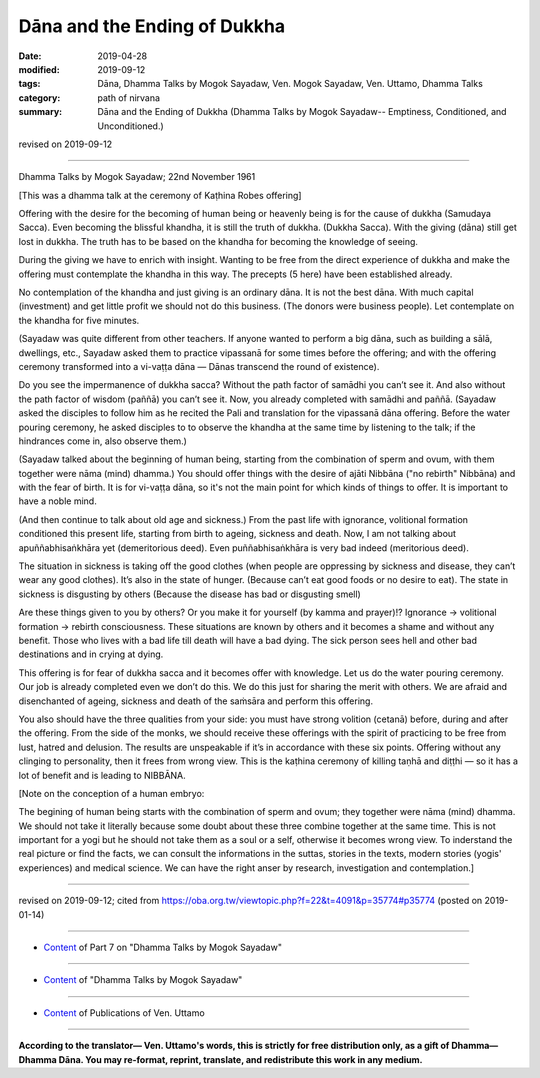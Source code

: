 ==========================================
Dāna and the Ending of Dukkha
==========================================

:date: 2019-04-28
:modified: 2019-09-12
:tags: Dāna, Dhamma Talks by Mogok Sayadaw, Ven. Mogok Sayadaw, Ven. Uttamo, Dhamma Talks
:category: path of nirvana
:summary: Dāna and the Ending of Dukkha (Dhamma Talks by Mogok Sayadaw-- Emptiness, Conditioned, and Unconditioned.)

revised on 2019-09-12

------

Dhamma Talks by Mogok Sayadaw; 22nd November 1961

[This was a dhamma talk at the ceremony of Kaṭhina Robes offering]

Offering with the desire for the becoming of human being or heavenly being is for the cause of dukkha (Samudaya Sacca). Even becoming the blissful khandha, it is still the truth of dukkha. (Dukkha Sacca). With the giving (dāna) still get lost in dukkha. The truth has to be based on the khandha for becoming the knowledge of seeing. 

During the giving we have to enrich with insight. Wanting to be free from the direct experience of dukkha and make the offering must contemplate the khandha in this way. The precepts (5 here) have been established already. 

No contemplation of the khandha and just giving is an ordinary dāna. It is not the best dāna. With much capital (investment) and get little profit we should not do this business. (The donors were business people). Let contemplate on the khandha for five minutes. 

(Sayadaw was quite different from other teachers. If anyone wanted to perform a big dāna, such as building a sālā, dwellings, etc., Sayadaw asked them to practice vipassanā for some times before the offering; and with the offering ceremony transformed into a vi-vaṭṭa dāna — Dānas transcend the round of existence). 

Do you see the impermanence of dukkha sacca? Without the path factor of samādhi you can’t see it. And also without the path factor of wisdom (paññā) you can’t see it. Now, you already completed with samādhi and paññā. (Sayadaw asked the disciples to follow him as he recited the Pali and translation for the vipassanā dāna offering. Before the water pouring ceremony, he asked disciples to to observe the khandha at the same time by listening to the talk; if the hindrances come in, also observe them.)

(Sayadaw talked about the beginning of human being, starting from the combination of sperm and ovum, with them together were nāma (mind) dhamma.) You should offer things with the desire of ajāti Nibbāna ("no rebirth" Nibbāna) and with the fear of birth. It is for vi-vaṭṭa dāna, so it's not the main point for which kinds of things to offer. It is important to have a noble mind. 

(And then continue to talk about old age and sickness.) From the past life with ignorance, volitional formation conditioned this present life, starting from birth to ageing, sickness and death. Now, I am not talking about apuññabhisaṅkhāra yet (demeritorious deed). Even puññabhisaṅkhāra is very bad indeed (meritorious deed). 

The situation in sickness is taking off the good clothes (when people are oppressing by sickness and disease, they can’t wear any good clothes). It’s also in the state of hunger. (Because can’t eat good foods or no desire to eat). The state in sickness is disgusting by others (Because the disease has bad or disgusting smell)

Are these things given to you by others? Or you make it for yourself (by kamma and prayer)!? Ignorance → volitional formation → rebirth consciousness. These situations are known by others and it becomes a shame and without any benefit. Those who lives with a bad life till death will have a bad dying. The sick person sees hell and other bad destinations and in crying at dying. 

This offering is for fear of dukkha sacca and it becomes offer with knowledge. Let us do the water pouring ceremony. Our job is already completed even we don’t do this. We do this just for sharing the merit with others. We are afraid and disenchanted of ageing, sickness and death of the saṁsāra and perform this offering. 

You also should have the three qualities from your side: you must have strong volition (cetanā) before, during and after the offering. From the side of the monks, we should receive these offerings with the spirit of practicing to be free from lust, hatred and delusion. The results are unspeakable if it’s in accordance with these six points. Offering without any clinging to personality, then it frees from wrong view. This is the kaṭhina ceremony of killing taṇhā and diṭṭhi — so it has a lot of benefit and is leading to NIBBĀNA. 

[Note on the conception of a human embryo: 

The begining of human being starts with the combination of sperm and ovum; they together were nāma (mind) dhamma. We should not take it literally because some doubt about these three combine together at the same time. This is not important for a yogi but he should not take them as a soul or a self, otherwise it becomes wrong view. To inderstand the real picture or find the facts, we can consult the informations in the suttas, stories in the texts, modern stories (yogis' experiences) and medical science. We can have the right anser by research, investigation and contemplation.]

------

revised on 2019-09-12; cited from https://oba.org.tw/viewtopic.php?f=22&t=4091&p=35774#p35774 (posted on 2019-01-14)

------

- `Content <{filename}pt07-content-of-part07%zh.rst>`__ of Part 7 on "Dhamma Talks by Mogok Sayadaw"

------

- `Content <{filename}content-of-dhamma-talks-by-mogok-sayadaw%zh.rst>`__ of "Dhamma Talks by Mogok Sayadaw"

------

- `Content <{filename}../publication-of-ven-uttamo%zh.rst>`__ of Publications of Ven. Uttamo

------

**According to the translator— Ven. Uttamo's words, this is strictly for free distribution only, as a gift of Dhamma—Dhamma Dāna. You may re-format, reprint, translate, and redistribute this work in any medium.**

..
  09-12 rev. proofread by bhante
  2019-04-23  create rst; post on 04-28